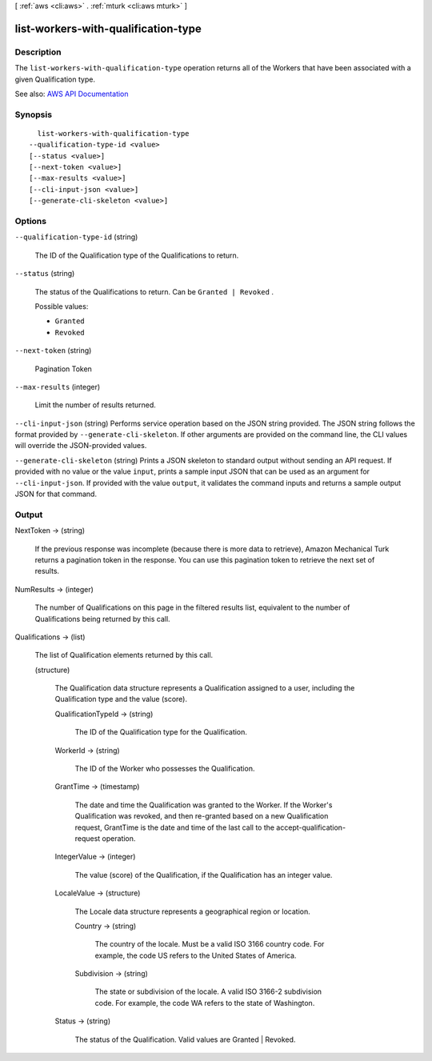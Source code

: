 [ :ref:`aws <cli:aws>` . :ref:`mturk <cli:aws mturk>` ]

.. _cli:aws mturk list-workers-with-qualification-type:


************************************
list-workers-with-qualification-type
************************************



===========
Description
===========



The ``list-workers-with-qualification-type`` operation returns all of the Workers that have been associated with a given Qualification type. 



See also: `AWS API Documentation <https://docs.aws.amazon.com/goto/WebAPI/mturk-requester-2017-01-17/ListWorkersWithQualificationType>`_


========
Synopsis
========

::

    list-workers-with-qualification-type
  --qualification-type-id <value>
  [--status <value>]
  [--next-token <value>]
  [--max-results <value>]
  [--cli-input-json <value>]
  [--generate-cli-skeleton <value>]




=======
Options
=======

``--qualification-type-id`` (string)


  The ID of the Qualification type of the Qualifications to return.

  

``--status`` (string)


  The status of the Qualifications to return. Can be ``Granted | Revoked`` . 

  

  Possible values:

  
  *   ``Granted``

  
  *   ``Revoked``

  

  

``--next-token`` (string)


  Pagination Token

  

``--max-results`` (integer)


  Limit the number of results returned. 

  

``--cli-input-json`` (string)
Performs service operation based on the JSON string provided. The JSON string follows the format provided by ``--generate-cli-skeleton``. If other arguments are provided on the command line, the CLI values will override the JSON-provided values.

``--generate-cli-skeleton`` (string)
Prints a JSON skeleton to standard output without sending an API request. If provided with no value or the value ``input``, prints a sample input JSON that can be used as an argument for ``--cli-input-json``. If provided with the value ``output``, it validates the command inputs and returns a sample output JSON for that command.



======
Output
======

NextToken -> (string)

  

  If the previous response was incomplete (because there is more data to retrieve), Amazon Mechanical Turk returns a pagination token in the response. You can use this pagination token to retrieve the next set of results. 

  

  

NumResults -> (integer)

  

  The number of Qualifications on this page in the filtered results list, equivalent to the number of Qualifications being returned by this call.

  

  

Qualifications -> (list)

  

  The list of Qualification elements returned by this call. 

  

  (structure)

    

    The Qualification data structure represents a Qualification assigned to a user, including the Qualification type and the value (score).

    

    QualificationTypeId -> (string)

      

      The ID of the Qualification type for the Qualification.

      

      

    WorkerId -> (string)

      

      The ID of the Worker who possesses the Qualification. 

      

      

    GrantTime -> (timestamp)

      

      The date and time the Qualification was granted to the Worker. If the Worker's Qualification was revoked, and then re-granted based on a new Qualification request, GrantTime is the date and time of the last call to the accept-qualification-request operation.

      

      

    IntegerValue -> (integer)

      

      The value (score) of the Qualification, if the Qualification has an integer value.

      

      

    LocaleValue -> (structure)

      

      The Locale data structure represents a geographical region or location.

      

      Country -> (string)

        

        The country of the locale. Must be a valid ISO 3166 country code. For example, the code US refers to the United States of America. 

        

        

      Subdivision -> (string)

        

        The state or subdivision of the locale. A valid ISO 3166-2 subdivision code. For example, the code WA refers to the state of Washington.

        

        

      

    Status -> (string)

      

      The status of the Qualification. Valid values are Granted | Revoked.

      

      

    

  

